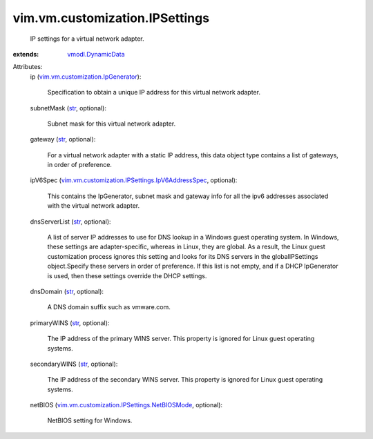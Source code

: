 .. _str: https://docs.python.org/2/library/stdtypes.html

.. _vmodl.DynamicData: ../../../vmodl/DynamicData.rst

.. _vim.vm.customization.IpGenerator: ../../../vim/vm/customization/IpGenerator.rst

.. _vim.vm.customization.IPSettings.NetBIOSMode: ../../../vim/vm/customization/IPSettings/NetBIOSMode.rst

.. _vim.vm.customization.IPSettings.IpV6AddressSpec: ../../../vim/vm/customization/IPSettings/IpV6AddressSpec.rst


vim.vm.customization.IPSettings
===============================
  IP settings for a virtual network adapter.
:extends: vmodl.DynamicData_

Attributes:
    ip (`vim.vm.customization.IpGenerator`_):

       Specification to obtain a unique IP address for this virtual network adapter.
    subnetMask (`str`_, optional):

       Subnet mask for this virtual network adapter.
    gateway (`str`_, optional):

       For a virtual network adapter with a static IP address, this data object type contains a list of gateways, in order of preference.
    ipV6Spec (`vim.vm.customization.IPSettings.IpV6AddressSpec`_, optional):

       This contains the IpGenerator, subnet mask and gateway info for all the ipv6 addresses associated with the virtual network adapter.
    dnsServerList (`str`_, optional):

       A list of server IP addresses to use for DNS lookup in a Windows guest operating system. In Windows, these settings are adapter-specific, whereas in Linux, they are global. As a result, the Linux guest customization process ignores this setting and looks for its DNS servers in the globalIPSettings object.Specify these servers in order of preference. If this list is not empty, and if a DHCP IpGenerator is used, then these settings override the DHCP settings.
    dnsDomain (`str`_, optional):

       A DNS domain suffix such as vmware.com.
    primaryWINS (`str`_, optional):

       The IP address of the primary WINS server. This property is ignored for Linux guest operating systems.
    secondaryWINS (`str`_, optional):

       The IP address of the secondary WINS server. This property is ignored for Linux guest operating systems.
    netBIOS (`vim.vm.customization.IPSettings.NetBIOSMode`_, optional):

       NetBIOS setting for Windows.
